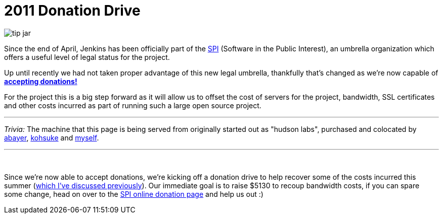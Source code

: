 = 2011 Donation Drive
:page-layout: blog
:page-tags: general , news ,jenkinsci
:page-author: rtyler

image::https://web.archive.org/web/*/https://agentdero.cachefly.net/continuousblog/images/tip-jar.png[]

Since the end of April, Jenkins has been officially part of the
https://www.spi-inc.org[SPI] (Software
in the Public Interest), an umbrella organization which offers a useful level
of legal status for the project.

Up until recently we had not taken proper advantage of this new legal
umbrella, thankfully that's changed as we're now capable of *link:/donate/[accepting
donations!]*

For the project this is a big step forward as it will allow us to offset the
cost of servers for the project, bandwidth, SSL certificates and other costs
incurred as part of running such a large open source project.

'''

_Trivia:_ The machine that this page is being served from originally started
out as "hudson labs", purchased and colocated by
https://twitter.com/abayer[abayer],
https://twitter.com/kohsukekawa[kohsuke] and
https://twitter.com/agentdero[myself].

'''

{blank} +

Since we're now able to accept donations, we're kicking off a donation drive to
help recover some of the costs incurred this summer (link:/content/mirror-mirror-wall[which I've discussed
previously]). Our immediate goal is to raise $5130
to recoup bandwidth costs, if you can spare some change, head on over to the
https://co.clickandpledge.com/advanced/default.aspx?wid=46160[SPI online donation
page] and help
us out :)

// break
